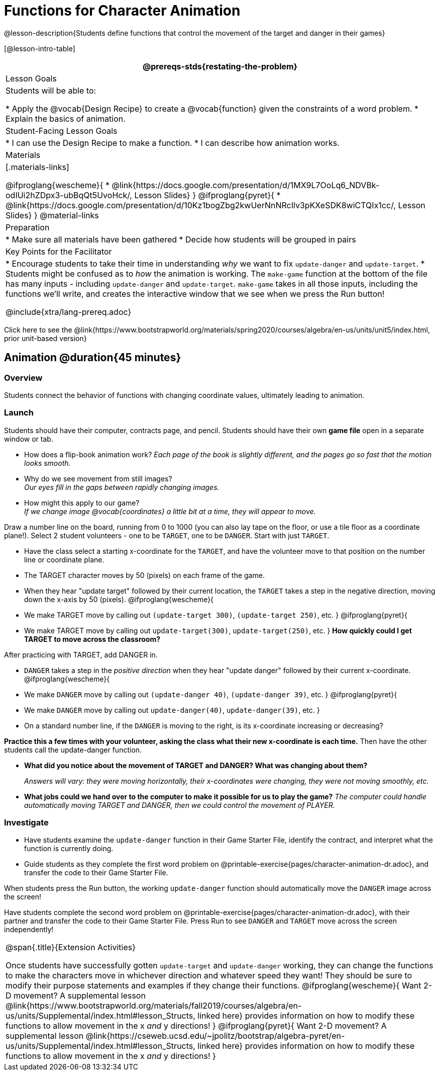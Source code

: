 = Functions for Character Animation

@lesson-description{Students define functions that control the movement of the target and danger in their games}

[@lesson-intro-table]
|===
@prereqs-stds{restating-the-problem}

| Lesson Goals
| Students will be able to:

* Apply the @vocab{Design Recipe} to create a @vocab{function} given the constraints of a word problem.
* Explain the basics of animation.

|Student-Facing Lesson Goals
|
* I can use the Design Recipe to make a function.
* I can describe how animation works.

| Materials
|[.materials-links]

@ifproglang{wescheme}{
* @link{https://docs.google.com/presentation/d/1MX9L7OoLq6_NDVBk-odIUi2hZDpx3-ubBqQt5UvoHck/, Lesson Slides}
}
@ifproglang{pyret}{
* @link{https://docs.google.com/presentation/d/10Kz1bogZbg2kwUerNnNRcIlv3pKXeSDK8wiCTQIx1cc/, Lesson Slides}
}
@material-links

| Preparation
|
* Make sure all materials have been gathered
* Decide how students will be grouped in pairs

| Key Points for the Facilitator
|
* Encourage students to take their time in understanding _why_ we want to fix `update-danger` and `update-target`.
* Students might be confused as to _how_ the animation is working.  The `make-game` function at the bottom of the file has many inputs - including `update-danger` and `update-target`.  `make-game` takes in all those inputs, including the functions we'll write, and creates the interactive window that we see when we press the Run button!

@include{xtra/lang-prereq.adoc}

|===

[.old-materials]
Click here to see the @link{https://www.bootstrapworld.org/materials/spring2020/courses/algebra/en-us/units/unit5/index.html, prior unit-based version}

== Animation @duration{45 minutes}

=== Overview
Students connect the behavior of functions with changing coordinate values, ultimately leading to animation.

=== Launch

Students should have their computer, contracts page, and pencil.  Students should have their own *game file* open in a separate window or tab.

- How does a flip-book animation work?
_Each page of the book is slightly different, and the pages go so fast that the motion looks smooth._
- Why do we see movement from still images? +
_Our eyes fill in the gaps between rapidly changing images._

- How might this apply to our game? +
_If we change image @vocab{coordinates} a little bit at a time, they will appear to move._

[.lesson-instruction]
Draw a number line on the board, running from 0 to 1000 (you can also lay tape on the floor, or use a tile floor as a coordinate plane!). Select 2 student volunteers - one to be `TARGET`, one to be `DANGER`.  Start with just `TARGET`.

- Have the class select a starting x-coordinate for the `TARGET`, and have the volunteer move to that position on the number line or coordinate plane.
- The TARGET character moves by 50 (pixels) on each frame of the game.
- When they hear "update target" followed by their current location, the `TARGET` takes a step in the negative direction, moving down the x-axis by 50 (pixels).
@ifproglang{wescheme}{
- We make TARGET move by calling out `(update-target 300)`, `(update-target 250)`, etc.
}
@ifproglang{pyret}{
- We make TARGET move by calling out `update-target(300)`, `update-target(250)`, etc.
}
*How quickly could I get TARGET to move across the classroom?*

After practicing with TARGET, add DANGER in.

- `DANGER` takes a step in the _positive direction_ when they hear "update danger" followed by their current x-coordinate.
@ifproglang{wescheme}{
- We make `DANGER` move by calling out `(update-danger 40)`, `(update-danger 39)`, etc.
}
@ifproglang{pyret}{
- We make `DANGER` move by calling out `update-danger(40)`, `update-danger(39)`, etc.
}
- On a standard number line, if the `DANGER` is moving to the right, is its x-coordinate increasing or decreasing?

*Practice this a few times with your volunteer, asking the class what their new x-coordinate is each time.* Then have the other students call the update-danger function.

- *What did you notice about the movement of TARGET and DANGER?  What was changing about them?*
+
_Answers will vary: they were moving horizontally, their x-coordinates were changing, they were not moving smoothly, etc._

- *What jobs could we hand over to the computer to make it possible for us to play the game?*
_The computer could handle automatically moving TARGET and DANGER, then we could control the movement of PLAYER._

=== Investigate
[.lesson-instruction]
- Have students examine the `update-danger` function in their Game Starter File, identify the contract, and interpret what the function is currently doing.
- Guide students as they complete the first word problem on @printable-exercise{pages/character-animation-dr.adoc}, and transfer the code to their Game Starter File.

When students press the Run button, the working `update-danger` function should automatically move the `DANGER` image across the screen!

[.lesson-instruction]
Have students complete the second word problem on @printable-exercise{pages/character-animation-dr.adoc}, with their partner and transfer the code to their Game Starter File.  Press Run to see `DANGER` and `TARGET` move across the screen independently!

[.strategy-box, cols="1", grid="none", stripes="none"]
|===
|
@span{.title}{Extension Activities}

Once students have successfully gotten `update-target` and `update-danger` working, they can change the functions to make the characters move in whichever direction and whatever speed they want!  They should be sure to modify their purpose statements and examples if they change their functions.
@ifproglang{wescheme}{
Want 2-D movement?  A supplemental lesson @link{https://www.bootstrapworld.org/materials/fall2019/courses/algebra/en-us/units/Supplemental/index.html#lesson_Structs, linked here} provides information on how to modify these functions to allow movement in the x __and__ y directions!
}
@ifproglang{pyret}{
Want 2-D movement?  A supplemental lesson @link{https://cseweb.ucsd.edu/~jpolitz/bootstrap/algebra-pyret/en-us/units/Supplemental/index.html#lesson_Structs, linked here} provides information on how to modify these functions to allow movement in the x __and__ y directions!
}
|===
